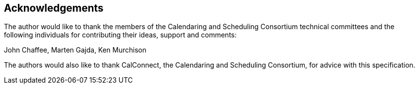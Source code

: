 
[[acknowledgements]]
== Acknowledgements

The author would like to thank the members of the Calendaring and Scheduling Consortium technical committees and the following individuals for contributing their ideas, support and comments:

John Chaffee, Marten Gajda, Ken Murchison

The authors would also like to thank CalConnect, the Calendaring and
Scheduling Consortium, for advice with this specification.
